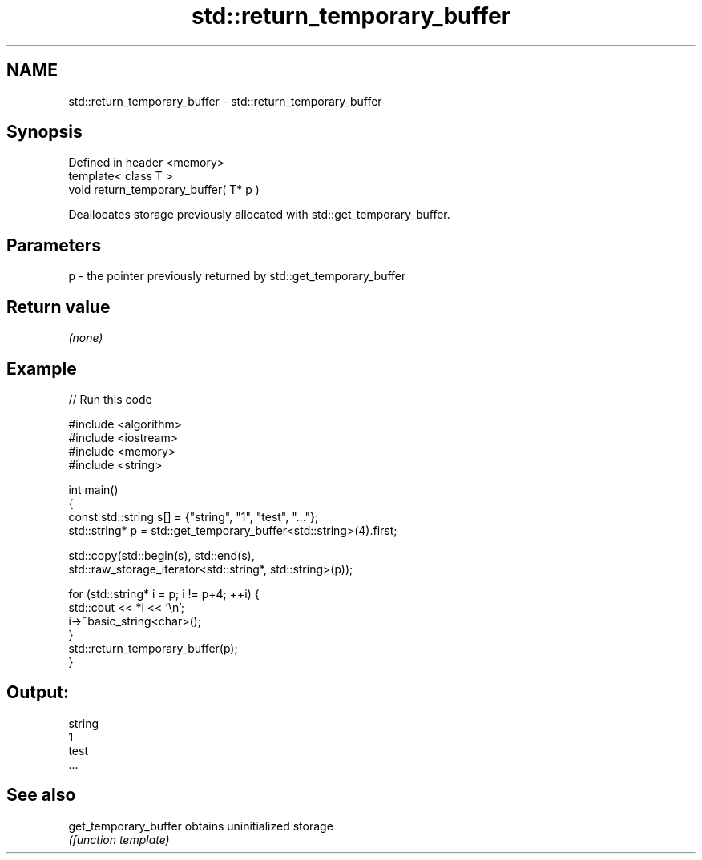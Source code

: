 .TH std::return_temporary_buffer 3 "Nov 25 2015" "2.0 | http://cppreference.com" "C++ Standard Libary"
.SH NAME
std::return_temporary_buffer \- std::return_temporary_buffer

.SH Synopsis
   Defined in header <memory>
   template< class T >
   void return_temporary_buffer( T* p )

   Deallocates storage previously allocated with std::get_temporary_buffer.

.SH Parameters

   p - the pointer previously returned by std::get_temporary_buffer

.SH Return value

   \fI(none)\fP

.SH Example

   
   
// Run this code

 #include <algorithm>
 #include <iostream>
 #include <memory>
 #include <string>
  
 int main()
 {
     const std::string s[] = {"string", "1", "test", "..."};
     std::string* p = std::get_temporary_buffer<std::string>(4).first;
  
     std::copy(std::begin(s), std::end(s),
               std::raw_storage_iterator<std::string*, std::string>(p));
  
     for (std::string* i = p; i != p+4; ++i) {
         std::cout << *i << '\\n';
         i->~basic_string<char>();
     }
     std::return_temporary_buffer(p);
 }

.SH Output:

 string
 1
 test
 ...

.SH See also

   get_temporary_buffer obtains uninitialized storage
                        \fI(function template)\fP 
